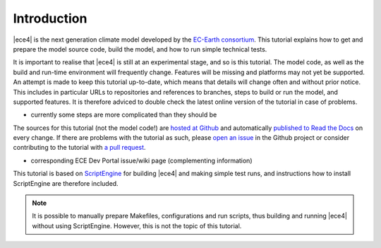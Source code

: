 
Introduction
============

|ece4| is the next generation climate model developed by the `EC-Earth
consortium <http://www.ec-earth.org>`_. This tutorial explains how to get
and prepare the model source code, build the model, and how to run simple
technical tests.

It is important to realise that |ece4| is still at an experimental stage, and
so is this tutorial. The model code, as well as the build and run-time
environment will frequently change. Features will be missing and platforms
may not yet be supported. An attempt is made to keep this tutorial
up-to-date, which means that details will change often and without prior
notice. This includes in particular URLs to repositories and references to
branches, steps to build or run the model, and supported features. It is
therefore adviced to double check the latest online version of the tutorial
in case of problems.

- currently some steps are more complicated than they should be

The sources for this tutorial (not the model code!) are `hosted at Github
<https://github.com/uwefladrich>`_ and automatically `published to Read the
Docs <https://ece-4-tutorial.readthedocs.io>`_ on every change. If there are
problems with the tutorial as such, please `open an issue
<https://github.com/uwefladrich/issues>`_ in the Github project or consider
contributing to the tutorial with `a pull request`_.

- corresponding ECE Dev Portal issue/wiki page
  (complementing information)

This tutorial is based on `ScriptEngine
<https://scriptengine.readthedocs.io>`_ for building |ece4| and making simple
test runs, and instructions how to install ScriptEngine are therefore included.

.. note::

    It is possible to manually prepare Makefiles, configurations and run
    scripts, thus building and running |ece4| without using ScriptEngine.
    However, this is not the topic of this tutorial.


.. _a pull request: https://docs.github.com/en/github/collaborating-with-issues-and-pull-requests/proposing-changes-to-your-work-with-pull-requests
